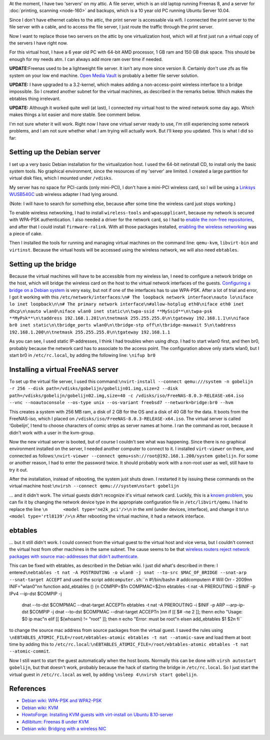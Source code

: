 .. title: Setting up a wireless virtualisation host with Debian Squeeze and KVM
.. slug: node-190
.. date: 2012-02-03 12:05:49
.. tags: linux
.. link:
.. description: 
.. type: text

At the moment, I have two 'servers' on my attic. A file server,
which is an old laptop running Freenas 8, and a server for :doc:`printing,
scanning <node-160>` and backups, which is a 10 year old PC running
Ubuntu Server 10.04.

Since I don't have ethernet cables to the
attic, the print server is accessable via wifi. I connected the print
server to the file server with a cable, and to access the file server, I
just route the traffic through the print server.

Now I want to
replace those two servers on the attic by one virtualization host, which
will at first just run a virtual copy of the servers I have right
now.

For this virtual host, I have a 6 year old PC with 64-bit AMD
processor, 1 GB ram and 150 GB disk space. This should be enough for my
needs atm. I can always add more ram over time if
needed.

\ **UPDATE:**\ Freenas used to be a lightweight file
server. It isn't any more since version 8. Certainly don't use zfs as
file system on your low end machine. `Open Media
Vault <http://openmediavault.org>`__ is probably a better file server
solution.

\ **UPDATE:** I have upgraded to a 3.2-kernel, which
makes adding a non-access-point wireless interface to a bridge
impossible. So I created another subnet for the virtual machines, as
described in the remarks below. Which makes the ebtables thing
irrelevant.

\ **UPDATE:** Although it worked quite well (at last),
I connected my virtual host to the wired network some day ago. Which
makes things a lot easier and more stable. See comment below.

I'm
not sure wheter it will work. Right now I have one virtual server ready
to use, I'm still experiencing some network problems, and I am not sure
whether what I am trying will actually work. But I'll keep you updated.
This is what I did so far:

Setting up the Debian server
~~~~~~~~~~~~~~~~~~~~~~~~~~~~

I set up a very basic Debian installation for the virtualization
host. I used the 64-bit netinstall CD, to install only the basic system
tools. No graphical environment, since the resources of my 'server' are
limited. I created a large partition for virtual disk files, which I
mounted under ``/vdisks``.

My server has no space for PCI-cards
(only mini-PCI), I don't have a mini-PCI wireless card, so I will be
using a `Linksys
WUSB54GC <http://homesupport.cisco.com/en-us/wireless/lbc/WUSB54GC>`__
usb wireless adapter I had lying around.

(Note: I will have to
search for something else, because after some time the wireless card
just stops working.)

To enable wireless networking, I had to
install ``wireless-tools`` and ``wpasupplicant``, because my network is
secured with WPA-PSK authentication. I also needed a driver for the
network card, so I had to `enable the non-free
repositories <http://blog.mypapit.net/2011/08/how-to-add-contrib-and-non-free-repository-in-debian-gnulinux.html>`__,
and after that I could install ``firmware-ralink``. With all those
packages installed, `enabling the wireless
networking <http://wiki.debian.org/WiFi/HowToUse#WPA-PSK_and_WPA2-PSK>`__
was a piece of cake.

Then I installed the tools for running and
managing virtual machines on the command line: ``qemu-kvm``,
``libvirt-bin`` and ``virtinst``. Because the virtual hosts will be
accessed using the wireless network, we will also need
``ebtables``.

Setting up the bridge
~~~~~~~~~~~~~~~~~~~~~

Because the virtual machines will have to be accessible from my
wireless lan, I need to configure a network bridge on the host, which
will bridge the wireless card on the host to the virtual network
interfaces of the guests. `Configuring a bridge on a Debian
system <http://wiki.debian.org/BridgeNetworkConnections#Configuring_bridging_in_.2BAC8-etc.2BAC8-network.2BAC8-interfaces>`__
is very easy, but not if one of the interfaces has to use WPA-PSK. After
a lot of trial and error, I got it working with this
``/etc/network/interfaces``:``\n# The loopback network interface\nauto lo\niface lo inet loopback\n\n# The primary network interface\n#allow-hotplug eth0\niface eth0 inet dhcp\n\nauto wlan0\niface wlan0 inet static\n\twpa-ssid **MySsid**\n\twpa-psk **MyPsk**\n\taddress 192.168.1.201\n\tnetmask 255.255.255.0\n\tgateway 192.168.1.1\n\niface br0 inet static\n\tbridge_ports wlan0\n\tbridge-stp off\n\tbridge-maxwait 5\n\taddress 192.168.1.200\n\tnetmask 255.255.255.0\n\tgateway 192.168.1.1``

As
you can see, I used static IP-addresses, I think I had troubles when
using dhcp. I had to start wlan0 first, and then br0, probably because
the network card has to associate to the access point. The configuration
above only starts wlan0, but I start br0 in ``/etc/rc.local``, by adding
the following line: ``\nifup br0``

Installing a virtual FreeNAS server
~~~~~~~~~~~~~~~~~~~~~~~~~~~~~~~~~~~

To set up the virtual file server, I used this
command:\ ``\nvirt-install --connect qemu:///system -n gobelijn -r 256 --disk path=/vdisks/gobelijn/gobelijn01.img,size=2 --disk path=/vdisks/gobelijn/gobelijn02.img,size=40 -c /vdisks/iso/FreeNAS-8.0.3-RELEASE-x64.iso --vnc --noautoconsole --os-type unix --os-variant freebsd7 --network=bridge:br0 --hvm``

This
creates a system with 256 MB ram, a disk of 2 GB for the OS and a disk
of 40 GB for the data. It boots from the FreeNAS-iso, which I placed on
``/vdisks/iso/FreeNAS-8.0.3-RELEASE-x64.iso``. The virtual server is
called ‘Gobelijn’, I tend to choose characters of comic strips as server
names at home. I ran the command as root, because it didn't work with a
user in the kvm-group.

Now the new virtual server is booted, but of
course I couldn't see what was happening. Since there is no graphical
environment installed on the server, I needed another computer to
connect to it. I installed ``virt-viewer`` on there, and connected as
follows:\ ``\nvirt-viewer --connect qemu+ssh://root@192.168.1.200/system gobelijn``.
For
some or another reason, I had to enter the password twice. It should
probably work with a non-root user as well, still have to try it
out.

After the installation, instead of rebooting, the system just
shuts down. I restarted it by issuing these commands on the virtual
machine
host:\ ``\nvirsh --connect qemu:///system\nstart gobelijn``

... and
it didn't work. The virtual guests didn't recognize it's virtual network
card. Luckily, this is a `known
problem <http://blog.adlibre.org/2011/06/06/freenas-8-under-kvm/>`__,
you can fix it by changing the network device type in the appropriate
configuration file in ``/etc/libvirt/qemu``. I had to replace the line
``\n      <model type='ne2k_pci'/>\n`` in the xml (under devices,
interface), and change it
to\ ``\n      <model type='rtl8139'/>\n``
After rebooting the virtual
machine, it had a network interface.

ebtables
~~~~~~~~

... but it still didn't work. I could connect from the virtual
guest to the virtual host and vice versa, but I couldn't connect the
virtual host from other machines in the same subnet. The cause seems to
be that `wireless routers reject network packages with source
mac-addresses that didn't
authenticate <http://wiki.debian.org/BridgeNetworkConnections#Bridging_with_a_wireless_NIC>`__.

This
can be fixed with ebtables, as described in the Debian wiki. I just did
what's described in there: I
entered\ ``\nebtables -t nat -A POSTROUTING -o wlan0 -j snat --to-src $MAC_OF_BRIDGE --snat-arp --snat-target ACCEPT``
and
used the script
``addcomputer.sh``:``\n #!/bin/bash\n # addcomputer\n # Will Orr - 2009\n\n INIF="wlan0"\n\n function add_ebtables () {\n   COMPIP=$1\n   COMPMAC=$2\n\n   ebtables -t nat -A PREROUTING -i $INIF -p IPv4 --ip-dst $COMPIP -j \
   dnat --to-dst $COMPMAC --dnat-target ACCEPT\n   ebtables -t nat -A PREROUTING -i $INIF -p ARP --arp-ip-dst $COMPIP \
   -j dnat --to-dst $COMPMAC --dnat-target ACCEPT\n }\n\n if [[ $# -ne 2 ]]; then\n   echo "Usage: $0 ip mac"\n elif [[ $(whoami) != "root" ]]; then \n   echo "Error: must be root"\n else\n   add_ebtables $1 $2\n fi``
to
change the source mac address from source packages from the virtual
guest. I saved the rules using
``\nEBTABLES_ATOMIC_FILE=/root/ebtables-atomic ebtables -t nat --atomic-save``
and
load them at boot time by adding this to
``/etc/rc.local``:``\nEBTABLES_ATOMIC_FILE=/root/ebtables-atomic ebtables -t nat --atomic-commit``.

Now
I still want to start the guest automatically when the host boots.
Normally this can be done with ``virsh autostart gobelijn``, but that
doesn't work, probably because the hack of starting the bridge in
``/etc/rc.local``. So I just start the virtual guest in
``/etc/rc.local`` as well, by adding
``\nsleep 4\nvirsh start gobelijn``.

References
~~~~~~~~~~

-  `Debian wiki: WPA-PSK and
   WPA2-PSK <http://wiki.debian.org/WiFi/HowToUse#WPA-PSK_and_WPA2-PSK>`__
-  `Debian wiki: KVM <http://wiki.debian.org/KVM>`__
-  `HowtoForge: Installing KVM guests with virt-install on Ubuntu
   8.10-server <http://www.howtoforge.com/installing-kvm-guests-with-virt-install-on-ubuntu-8.10-server>`__
-  `Adlibitum: Freenas 8 under
   KVM <http://blog.adlibre.org/2011/06/06/freenas-8-under-kvm/>`__
-  `Debian wiki: Bridging with a wireless
   NIC <http://wiki.debian.org/BridgeNetworkConnections#Bridging_with_a_wireless_NIC>`__

